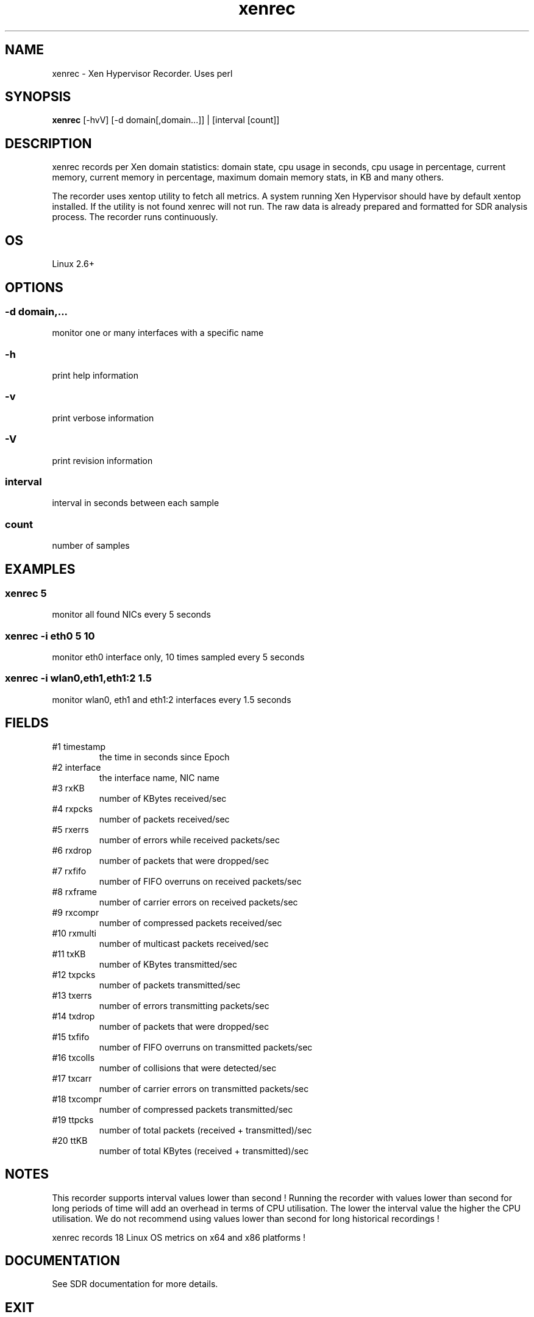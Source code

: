 .TH xenrec 1  "$Date: 2014-04-27 #$" "USER COMMANDS"
.SH NAME
xenrec \- Xen Hypervisor Recorder. Uses perl
.SH SYNOPSIS
.B xenrec
[-hvV] [-d domain[,domain...]] | [interval [count]]

.SH DESCRIPTION
xenrec records per Xen domain statistics:
domain state, cpu usage in seconds, cpu usage in percentage,
current memory, current memory in percentage, maximum domain memory 
stats, in KB and many others.

.PP
The recorder uses xentop utility to fetch all metrics. A system running
Xen Hypervisor should have by default xentop installed. If the utility 
is not found xenrec will not run. The raw data is already prepared and 
formatted for SDR analysis process. The recorder runs continuously.

.SH OS
Linux 2.6+

.SH OPTIONS
.SS
\-d domain,...
monitor one or many interfaces with a specific name

.SS
\-h
print help information
.SS
\-v
print verbose information
.SS
\-V
print revision information
.SS
interval
interval in seconds between each sample
.SS
count
number of samples

.PP
.SH EXAMPLES
.SS xenrec 5
monitor all found NICs every 5 seconds 

.SS xenrec -i eth0 5 10
monitor eth0 interface only, 10 times sampled every 5 seconds

.SS xenrec -i wlan0,eth1,eth1:2 1.5
monitor wlan0, eth1 and eth1:2 interfaces every 1.5 seconds

.PP
.SH FIELDS
.TP
#1 timestamp
the time in seconds since Epoch

.TP
#2 interface
the interface name, NIC name

.TP
#3 rxKB 
number of KBytes received/sec

.TP
#4 rxpcks 
number of packets received/sec

.TP
#5 rxerrs 
number of errors while received packets/sec

.TP
#6 rxdrop 
number of packets that were dropped/sec

.TP
#7 rxfifo 
number of FIFO overruns on received packets/sec

.TP
#8 rxframe 
number of carrier errors on received packets/sec

.TP
#9 rxcompr 
number of compressed packets received/sec

.TP
#10 rxmulti 
number of multicast packets received/sec

.TP
#11 txKB 
number of KBytes transmitted/sec

.TP
#12 txpcks
number of packets transmitted/sec

.TP
#13 txerrs
number of errors transmitting packets/sec

.TP
#14 txdrop
number of packets that were dropped/sec

.TP
#15 txfifo
number of FIFO overruns on transmitted packets/sec

.TP
#16 txcolls
number of collisions that were detected/sec

.TP
#17 txcarr
number of carrier errors on transmitted packets/sec

.TP
#18 txcompr
number of compressed packets transmitted/sec

.TP
#19 ttpcks
number of total packets (received + transmitted)/sec

.TP
#20 ttKB
number of total KBytes (received + transmitted)/sec

.PP
.SH NOTES
This recorder supports interval values lower than second !  Running the
recorder  with  values  lower than second for long periods of time will
add an overhead in terms of CPU utilisation.  The  lower  the  interval
value  the higher the CPU utilisation. We do not recommend using values
lower than second for long historical recordings !

.PP
xenrec records 18 Linux OS metrics on x64 and x86 platforms !


.PP
.SH DOCUMENTATION
See SDR documentation for more details.
.SH EXIT
xenrec will run continuously until is stopped by the master script 
or manually stopped. 

.SH AUTHOR
Stefan Parvu
.SH SEE ALSO
perl(1)
